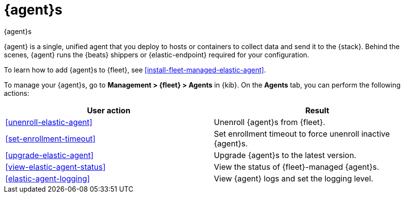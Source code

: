 [[manage-agents]]
= {agent}s

++++
<titleabbrev>{agent}s</titleabbrev>
++++

//TODO: We need to make our descriptions of Elastic Agent consistent across
//these docs. I'm going to put this in directly (rather than using a tagged
//region for now.)

****
{agent} is a single, unified agent that you deploy to hosts or containers to
collect data and send it to the {stack}. Behind the scenes, {agent} runs the
{beats} shippers or {elastic-endpoint} required for your configuration.

To learn how to add {agent}s to {fleet}, see
<<install-fleet-managed-elastic-agent>>.
****

To manage your {agent}s, go to *Management > {fleet} > Agents* in {kib}. On the
*Agents* tab, you can perform the following actions:


[options,header]
|===
| User action | Result

|<<unenroll-elastic-agent>>
|Unenroll {agent}s from {fleet}.

|<<set-enrollment-timeout>>
|Set enrollment timeout to force unenroll inactive {agent}s.

|<<upgrade-elastic-agent>>
|Upgrade {agent}s to the latest version.

|<<view-elastic-agent-status>>
|View the status of {fleet}-managed {agent}s.

|<<elastic-agent-logging>>
|View {agent} logs and set the logging level.

|===

//TODO: Check to see if bulk operations are available for these actions.

//TODO: Consider moving all the content under this section to one topic. There
//is a lot of content in the topics, though, so I worry about the usability of
//long scrolling topics in our current doc system.
